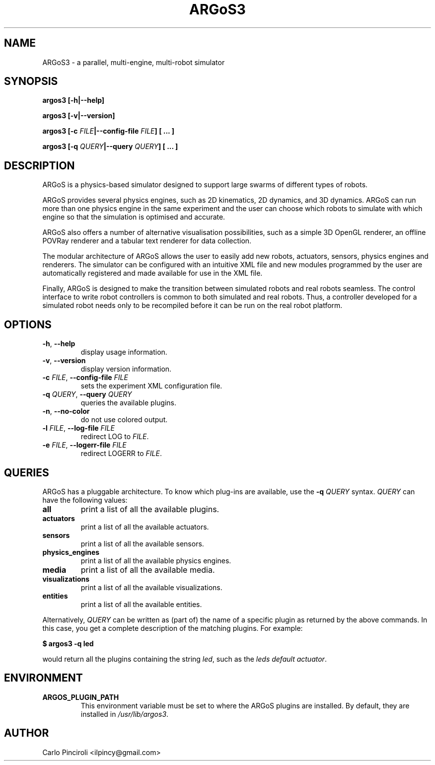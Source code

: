 .\" Process this file with
.\" groff -man -Tascii foo.1
.\"
.TH ARGoS3 1 "February 2013" Linux "User Commands"
.SH NAME
ARGoS3 \- a parallel, multi-engine, multi-robot simulator
.SH SYNOPSIS
.P
.B argos3 [-h|--help]
.P
.B argos3 [-v|--version]
.P
.BI "argos3 [-c " FILE "|--config-file " FILE "] [ ... ]"
.P
.BI "argos3 [-q " QUERY "|--query " QUERY "] [ ... ]"
.SH DESCRIPTION
.P
ARGoS is a physics-based simulator designed to support large swarms of
different types of robots.
.P
ARGoS provides several physics engines, such as 2D kinematics, 2D
dynamics, and 3D dynamics. ARGoS can run more than one physics engine
in the same experiment and the user can choose which robots to
simulate with which engine so that the simulation is optimised and
accurate.
.P
ARGoS also offers a number of alternative visualisation possibilities,
such as a simple 3D OpenGL renderer, an offline POVRay renderer and a
tabular text renderer for data collection.
.P
The modular architecture of ARGoS allows the user to easily add new
robots, actuators, sensors, physics engines and renderers. The simulator can
be configured with an intuitive XML file and new modules programmed by
the user are automatically registered and made available for use in
the XML file.
.P
Finally, ARGoS is designed to make the transition between simulated
robots and real robots seamless. The control interface to write robot
controllers is common to both simulated and real robots. Thus, a
controller developed for a simulated robot needs only to be recompiled
before it can be run on the real robot platform.
.SH OPTIONS
.TP
.BR -h ", " --help
display usage information.
.TP
.BR -v ", " --version
display version information.
.TP
\fB\-c \fIFILE\fR, \fB\-\-config-file \fIFILE\fR
sets the experiment XML configuration file.
.TP
\fB\-q \fIQUERY\fR, \fB\-\-query \fIQUERY\fR
queries the available plugins.
.TP
\fB\-n\fR, \fB\-\-no-color\fR
do not use colored output.
.TP
\fB\-l \fIFILE\fR, \fB\-\-log\-file \fIFILE\fR
redirect LOG to
.IR FILE "."
.TP
\fB\-e \fIFILE\fR, \fB\-\-logerr\-file \fIFILE\fR
redirect LOGERR to
.IR FILE "."
.SH QUERIES
.P
ARGoS has a pluggable architecture. To know which plug-ins are
available, use the
.B -q
.I QUERY
syntax.
.I QUERY
can have the following values:
.TP
.B all
print a list of all the available plugins.
.TP
.B actuators
print a list of all the available actuators.
.TP
.B sensors
print a list of all the available sensors.
.TP
.B physics_engines
print a list of all the available physics engines.
.TP
.B media
print a list of all the available media.
.TP
.B visualizations
print a list of all the available visualizations.
.TP
.B entities
print a list of all the available entities.
.P
Alternatively,
.I QUERY
can be written as (part of) the name of a specific plugin as returned by the
above commands. In this case, you get a complete description of the matching
plugins. For example:
.P
.B $ argos3 -q led
.P
would return all the plugins containing the string
.IR led ","
such as the
.IR "leds default actuator" "."
.SH ENVIRONMENT
.TP
.B ARGOS_PLUGIN_PATH
This environment variable must be set to where the ARGoS plugins are
installed. By default, they are installed in
.IR /usr/lib/argos3 "."
.SH AUTHOR
Carlo Pinciroli <ilpincy@gmail.com>
